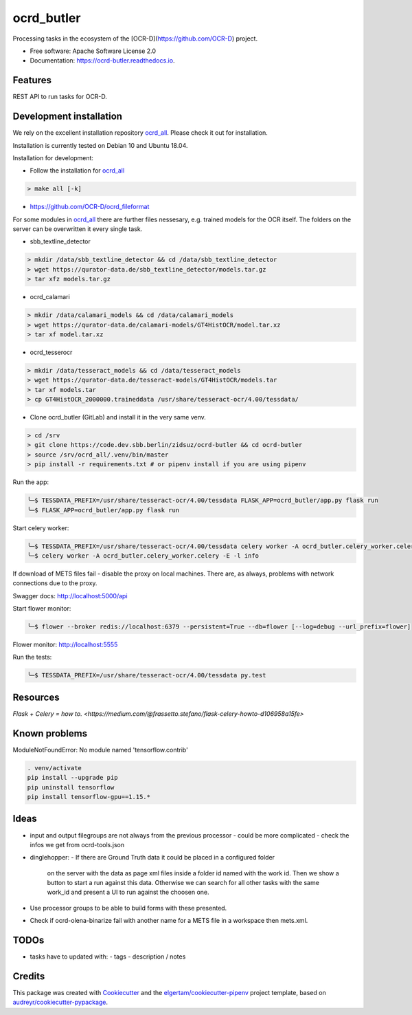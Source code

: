 ===========
ocrd_butler
===========


.. .. image:: https://img.shields.io/pypi/v/ocrd_butler.svg
..         :target: https://pypi.python.org/pypi/ocrd_butler

.. .. image:: https://img.shields.io/travis/j23d/ocrd_butler.svg
..         :target: https://travis-ci.org/j23d/ocrd_butler

.. .. image:: https://readthedocs.org/projects/ocrd-butler/badge/?version=latest
..         :target: https://ocrd-butler.readthedocs.io/en/latest/?badge=latest
..         :alt: Documentation Status

.. .. image:: https://pyup.io/repos/github/j23d/ocrd_butler/shield.svg
..      :target: https://pyup.io/repos/github/j23d/ocrd_butler/
..      :alt: Updates


Processing tasks in the ecosystem of the [OCR-D](https://github.com/OCR-D) project.

* Free software: Apache Software License 2.0
* Documentation: https://ocrd-butler.readthedocs.io.


Features
--------

REST API to run tasks for OCR-D.

Development installation
------------------------

We rely on the excellent installation repository `ocrd_all`_.
Please check it out for installation.

Installation is currently tested on Debian 10 and Ubuntu 18.04.

Installation for development:

* Follow the installation for `ocrd_all`_

.. code-block:: bash

  > make all [-k]

* https://github.com/OCR-D/ocrd_fileformat


For some modules in `ocrd_all`_ there are further files nessesary,
e.g. trained models for the OCR itself. The folders on the server
can be overwritten it every single task.

* sbb_textline_detector

.. code-block:: bash

  > mkdir /data/sbb_textline_detector && cd /data/sbb_textline_detector
  > wget https://qurator-data.de/sbb_textline_detector/models.tar.gz
  > tar xfz models.tar.gz


* ocrd_calamari

.. code-block:: bash

  > mkdir /data/calamari_models && cd /data/calamari_models
  > wget https://qurator-data.de/calamari-models/GT4HistOCR/model.tar.xz
  > tar xf model.tar.xz

* ocrd_tesserocr

.. code-block:: bash

  > mkdir /data/tesseract_models && cd /data/tesseract_models
  > wget https://qurator-data.de/tesseract-models/GT4HistOCR/models.tar
  > tar xf models.tar
  > cp GT4HistOCR_2000000.traineddata /usr/share/tesseract-ocr/4.00/tessdata/


* Clone ocrd_butler (GitLab) and install it in the very same venv.

.. code-block:: bash

  > cd /srv
  > git clone https://code.dev.sbb.berlin/zidsuz/ocrd-butler && cd ocrd-butler
  > source /srv/ocrd_all/.venv/bin/master
  > pip install -r requirements.txt # or pipenv install if you are using pipenv

.. We need to install the master branch of pipenv to get manylinux2010 included to be able to lock the dependency #functool32 of ocrd_calamari.
..
.. .. code-block:: bash
..
..     ╰─$ pip install --user git+https://github.com/pypa/pipenv.git@master
..
.. .. code-block:: bash
..
..     ╰─$ pipenv install
..     ╰─$ python setup.py develop

Run the app:

.. code-block:: bash

    ╰─$ TESSDATA_PREFIX=/usr/share/tesseract-ocr/4.00/tessdata FLASK_APP=ocrd_butler/app.py flask run
    ╰─$ FLASK_APP=ocrd_butler/app.py flask run


Start celery worker:

.. code-block:: bash

    ╰─$ TESSDATA_PREFIX=/usr/share/tesseract-ocr/4.00/tessdata celery worker -A ocrd_butler.celery_worker.celery -E -l info
    ╰─$ celery worker -A ocrd_butler.celery_worker.celery -E -l info

If download of METS files fail - disable the proxy on local machines.
There are, as always, problems with network connections due to the proxy.

Swagger docs: http://localhost:5000/api

Start flower monitor:

.. code-block:: bash

    ╰─$ flower --broker redis://localhost:6379 --persistent=True --db=flower [--log=debug --url_prefix=flower]

Flower monitor: http://localhost:5555

Run the tests:

.. code-block:: bash

    ╰─$ TESSDATA_PREFIX=/usr/share/tesseract-ocr/4.00/tessdata py.test


Resources
---------
`Flask + Celery = how to. <https://medium.com/@frassetto.stefano/flask-celery-howto-d106958a15fe>`


Known problems
--------------

ModuleNotFoundError: No module named 'tensorflow.contrib'

.. code-block:: bash

    . venv/activate
    pip install --upgrade pip
    pip uninstall tensorflow
    pip install tensorflow-gpu==1.15.*

Ideas
-----

- input and output filegroups are not always from the previous processor
  - could be more complicated - check the infos we get from ocrd-tools.json

- dinglehopper:
  - If there are Ground Truth data it could be placed in a configured folder
    on the server with the data as page xml files inside a folder id named
    with the work id. Then we show a button to start a run against this data.
    Otherwise we can search for all other tasks with the same work_id and present
    a UI to run against the choosen one.

- Use processor groups to be able to build forms with these presented.
- Check if ocrd-olena-binarize fail with another name for a METS file in a
  workspace then mets.xml.

TODOs
-----
- tasks have to updated with:
  - tags
  - description / notes


Credits
-------

This package was created with Cookiecutter_ and the
`elgertam/cookiecutter-pipenv`_ project template,
based on `audreyr/cookiecutter-pypackage`_.

.. _Cookiecutter: https://github.com/audreyr/cookiecutter
.. _`elgertam/cookiecutter-pipenv`: https://github.com/elgertam/cookiecutter-pipenv
.. _`audreyr/cookiecutter-pypackage`: https://github.com/audreyr/cookiecutter-pypackage
.. _`ocrd_all`: https://github.com/OCR-D/ocrd_all
.. _`Qurator Data`: https://qurator-data.de/
